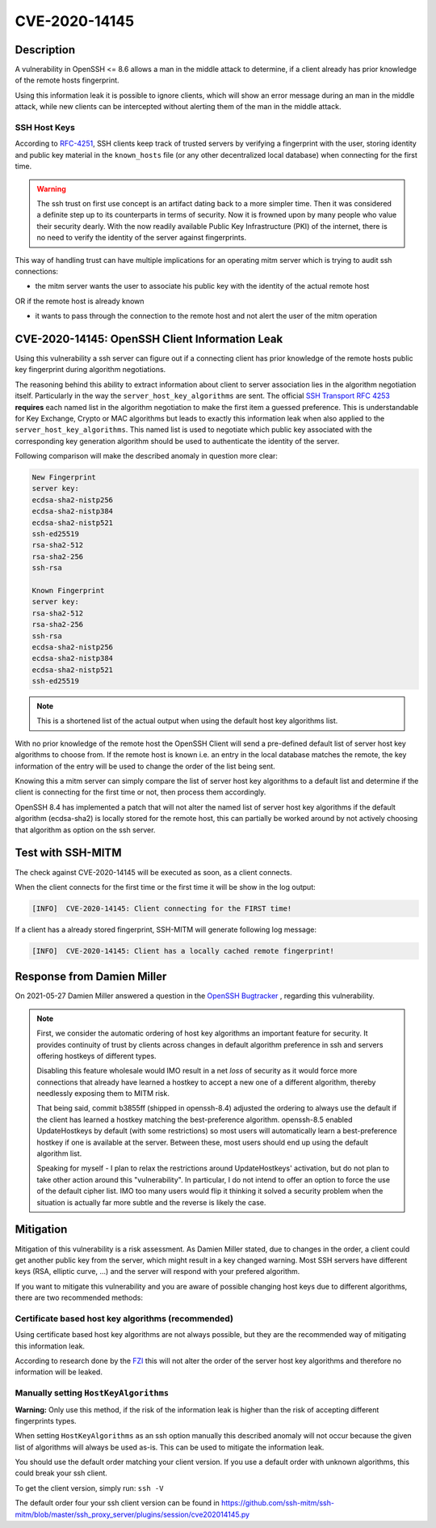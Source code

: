 CVE-2020-14145
==============

.. raw:: html

    <div class="card card-margin">
        <div class="card-header no-border">
            <h5 class="card-title cve-title">CVE-2020-14145</h5>
        </div>
        <div class="card-body pt-0">
            <div class="widget-49">
                <div class="widget-49-title-wrapper">
                    <div class="widget-49-date-primary">
                        <span class="widget-49-date-day">5.9</span>
                        <span class="widget-49-date-month">CVSS</span>
                    </div>
                    <div class="widget-49-meeting-info">
                        <span class="widget-49-pro-title"><b>Vector:</b> CVSS:3.1/AV:N/AC:H/PR:N/UI:N/S:U/C:H/I:N/A:N</span>
                        <span class="widget-49-meeting-time">
                            <a href="https://nvd.nist.gov/vuln/detail/CVE-2020-14145">https://nvd.nist.gov/vuln/detail/CVE-2020-14145</a>
                        </span>
                    </div>
                </div>
                <p class="widget-49-meeting-integration">
                    <i class="fas fa-check"></i> integrated in <a href="https://github.com/ssh-mitm/ssh-mitm/blob/master/ssh_proxy_server/plugins/session/cve202014145.py">SSH-MITM server</a>
                </p>
                <p class="widget-49-meeting-text">
                    The client side in OpenSSH 5.7 through 8.6 has an Observable Discrepancy
                    leading to an information leak in the algorithm negotiation.
                    This allows man-in-the-middle attackers to target initial connection
                    attempts (where no host key for the server has been cached by the client).
                </p>
                <span class="widget-49-pro-title"><b>Affected Software:</b></span>
                <ul class="widget-49-meeting-points">
                    <li class="widget-49-meeting-item"><b>OpenSSH</b> 5.7-8.6</li>
                </ul>
            </div>
        </div>
    </div>

Description
-----------

A vulnerability in OpenSSH <= 8.6 allows a man in the middle attack to determine, if a client already has
prior knowledge of the remote hosts fingerprint.

Using this information leak it is possible to ignore clients, which will show an error message during an man in the middle attack,
while new clients can be intercepted without alerting them of the man in the middle attack.


SSH Host Keys
"""""""""""""
According to `RFC-4251 <https://tools.ietf.org/html/rfc4251>`_,
SSH clients keep track of trusted servers by verifying a fingerprint with the user, storing
identity and public key material in the ``known_hosts`` file (or any other decentralized local database)
when connecting for the first time.

.. warning::

    The ssh trust on first use concept is an artifact dating back to a more simpler time. Then it was
    considered a definite step up to its counterparts in terms of security. Now it is frowned upon by
    many people who value their security dearly. With the now readily available Public Key Infrastructure (PKI)
    of the internet, there is no need to verify the identity of the server against fingerprints.


This way of handling trust can have multiple implications for an operating mitm server which is trying to audit
ssh connections:

- the mitm server wants the user to associate his public key with the identity of the actual remote host

OR if the remote host is already known

- it wants to pass through the connection to the remote host and not alert the user of the mitm operation



CVE-2020-14145: OpenSSH Client Information Leak
------------------------------------------------

Using this vulnerability a ssh server can figure out if a connecting client has prior knowledge
of the remote hosts public key fingerprint during algorithm negotiations.

The reasoning behind this ability to extract information about client to server association lies in the
algorithm negotiation itself. Particularly in the way the ``server_host_key_algorithms`` are sent.
The official `SSH Transport RFC 4253 <https://tools.ietf.org/html/rfc4253#section-7>`_ **requires**
each named list in the algorithm negotiation to make the first item a guessed preference.
This is understandable for Key Exchange, Crypto or MAC algorithms but leads
to exactly this information leak when also applied to the ``server_host_key_algorithms``. This named list is used
to negotiate which public key associated with the corresponding key generation algorithm should be used
to authenticate the identity of the server.

Following comparison will make the described anomaly in question more clear:

.. code-block:: bash

    New Fingerprint
    server key:
    ecdsa-sha2-nistp256
    ecdsa-sha2-nistp384
    ecdsa-sha2-nistp521
    ssh-ed25519
    rsa-sha2-512
    rsa-sha2-256
    ssh-rsa

    Known Fingerprint
    server key:
    rsa-sha2-512
    rsa-sha2-256
    ssh-rsa
    ecdsa-sha2-nistp256
    ecdsa-sha2-nistp384
    ecdsa-sha2-nistp521
    ssh-ed25519

..
    commented out
    +---------------------+---------------------+
    | New Fingerprint     | Known Fingerprint   |
    +=====================+=====================+
    | server key:         | server key:         |
    +---------------------+---------------------+
    | ecdsa-sha2-nistp256 | rsa-sha2-512        |
    +---------------------+---------------------+
    | ecdsa-sha2-nistp384 | rsa-sha2-256        |
    +---------------------+---------------------+
    | ecdsa-sha2-nistp521 | ssh-rsa             |
    +---------------------+---------------------+
    | ssh-ed25519         | ecdsa-sha2-nistp256 |
    +---------------------+---------------------+
    | rsa-sha2-512        | ecdsa-sha2-nistp384 |
    +---------------------+---------------------+
    | rsa-sha2-256        | ecdsa-sha2-nistp521 |
    +---------------------+---------------------+
    | ssh-rsa             | ssh-ed25519         |
    +---------------------+---------------------+

.. note::

    This is a shortened list of the actual output when using the default host key algorithms list.

With no prior knowledge of the remote host
the OpenSSH Client will send a pre-defined default list of server host key algorithms to choose from.
If the remote host is known i.e. an entry in the local database matches the remote,
the key information of the entry will be used to change the order of the list being sent.

Knowing this a mitm server can simply compare the list of server host key algorithms to a default list
and determine if the client is connecting for the first time or not, then process them accordingly.

OpenSSH 8.4 has implemented a patch that will not alter the named list of server host key algorithms
if the default algorithm (ecdsa-sha2) is locally stored for the remote host, this can partially be worked around
by not actively choosing that algorithm as option on the ssh server.

Test with SSH-MITM
------------------

The check against CVE-2020-14145 will be executed as soon, as a client connects.

When the client connects for the first time or the first time it will be show in the log output:

.. code-block::

    [INFO]  CVE-2020-14145: Client connecting for the FIRST time!

If a client has a already stored fingerprint, SSH-MITM will generate following log message:

.. code-block::

    [INFO]  CVE-2020-14145: Client has a locally cached remote fingerprint!


Response from  Damien Miller
----------------------------

On 2021-05-27 Damien Miller answered a question in the `OpenSSH Bugtracker <https://bugzilla.mindrot.org/show_bug.cgi?id=3313>`_ , regarding this vulnerability.

.. note::

    First, we consider the automatic ordering of host key algorithms an important feature for security.
    It provides continuity of trust by clients across changes in default algorithm preference in ssh and servers
    offering hostkeys of different types.

    Disabling this feature wholesale would IMO result in a net *loss* of security as it would force more connections
    that already have learned a hostkey to accept a new one of a different algorithm, thereby needlessly exposing them to MITM risk.

    That being said, commit b3855ff (shipped in openssh-8.4) adjusted the ordering to always use the default if the client has
    learned a hostkey matching the best-preference algorithm. openssh-8.5 enabled UpdateHostkeys by default (with some restrictions)
    so most users will automatically learn a best-preference hostkey if one is available at the server. Between these, most users should
    end up using the default algorithm list.

    Speaking for myself - I plan to relax the restrictions around UpdateHostkeys' activation, but do not plan to take other action around
    this "vulnerability". In particular, I do not intend to offer an option to force the use of the default cipher list. IMO too many users
    would flip it thinking it solved a security problem when the situation is actually far more subtle and the reverse is likely the case.


Mitigation
----------

Mitigation of this vulnerability is a risk assessment. As Damien Miller stated, due to changes in the order, a client could get another public key
from the server, which might result in a key changed warning. Most SSH servers have different keys (RSA, elliptic curve, ...) and the server will respond with your prefered algorithm.

If you want to mitigate this vulnerability and you are aware of possible changing host keys due to different algorithms, there are two recommended methods:


Certificate based host key algorithms (recommended)
"""""""""""""""""""""""""""""""""""""""""""""""""""

Using certificate based host key algorithms are not always possible, but they are the recommended way of mitigating this information leak.

According to research done by the `FZI <https://www.fzi.de/fileadmin/user_upload/2020-12-02-FSA-2020-2v1.1.pdf>`_
this will not alter the order of the server host key algorithms and therefore no information will be leaked.


Manually setting ``HostKeyAlgorithms``
""""""""""""""""""""""""""""""""""""""

**Warning:** Only use this method, if the risk of the information leak is higher than the risk of accepting different fingerprints types.

When setting ``HostKeyAlgorithms`` as an ssh option manually this described anomaly will not occur
because the given list of algorithms will always be used as-is. This can be used to mitigate the
information leak.

You should use the default order matching your client version. If you use a default order with unknown algorithms, this could break your ssh client.

To get the client version, simply run: ``ssh -V``

The default order four your ssh client version can be found in https://github.com/ssh-mitm/ssh-mitm/blob/master/ssh_proxy_server/plugins/session/cve202014145.py
